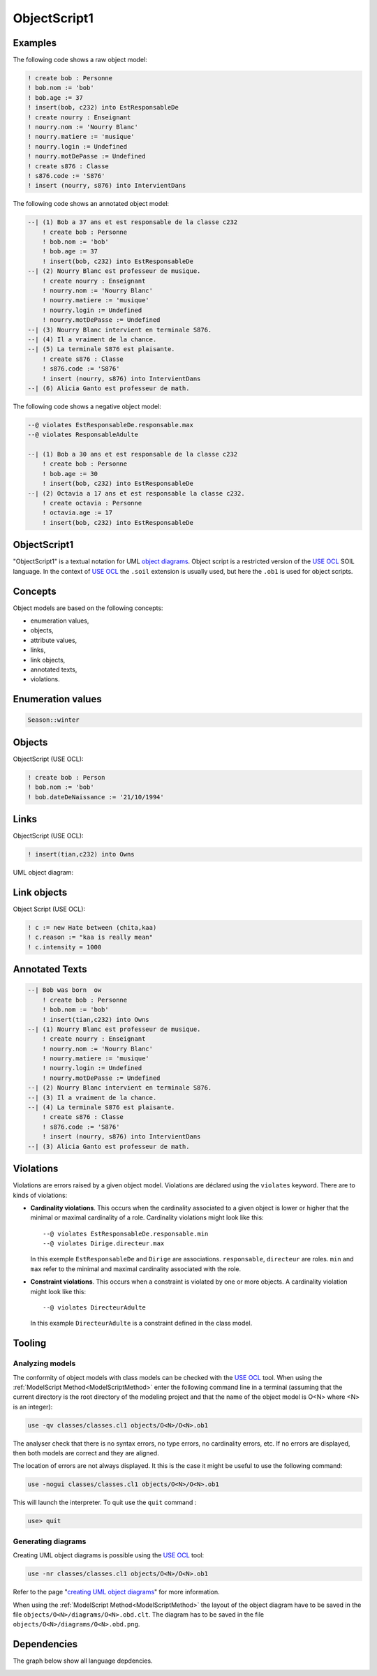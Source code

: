 .. .. coding=utf-8

.. highlight:: ObjectScript1

.. index::  ! .obs, ! ObjectScript1
    pair: Script ; ObjectScript1

.. _ObjectScript1:

ObjectScript1
=============

Examples
--------

The following code shows a raw object model:

..  code-block:: ObjectScript1

    ! create bob : Personne
    ! bob.nom := 'bob'
    ! bob.age := 37
    ! insert(bob, c232) into EstResponsableDe
    ! create nourry : Enseignant
    ! nourry.nom := 'Nourry Blanc'
    ! nourry.matiere := 'musique'
    ! nourry.login := Undefined
    ! nourry.motDePasse := Undefined
    ! create s876 : Classe
    ! s876.code := 'S876'
    ! insert (nourry, s876) into IntervientDans

The following code shows an annotated object model:

..  code-block:: ObjectScript1

    --| (1) Bob a 37 ans et est responsable de la classe c232
        ! create bob : Personne
        ! bob.nom := 'bob'
        ! bob.age := 37
        ! insert(bob, c232) into EstResponsableDe
    --| (2) Nourry Blanc est professeur de musique.
        ! create nourry : Enseignant
        ! nourry.nom := 'Nourry Blanc'
        ! nourry.matiere := 'musique'
        ! nourry.login := Undefined
        ! nourry.motDePasse := Undefined
    --| (3) Nourry Blanc intervient en terminale S876.
    --| (4) Il a vraiment de la chance.
    --| (5) La terminale S876 est plaisante.
        ! create s876 : Classe
        ! s876.code := 'S876'
        ! insert (nourry, s876) into IntervientDans
    --| (6) Alicia Ganto est professeur de math.

The following code shows a negative object model:

..  code-block:: ObjectScript1

    --@ violates EstResponsableDe.responsable.max
    --@ violates ResponsableAdulte

    --| (1) Bob a 30 ans et est responsable de la classe c232
        ! create bob : Personne
        ! bob.age := 30
        ! insert(bob, c232) into EstResponsableDe
    --| (2) Octavia a 17 ans et est responsable la classe c232.
        ! create octavia : Personne
        ! octavia.age := 17
        ! insert(bob, c232) into EstResponsableDe

ObjectScript1
-------------

"ObjectScript1" is a textual notation for UML `object diagrams`_.
Object script is a restricted version of the `USE OCL`_
SOIL language. In the context of `USE OCL`_ the
``.soil`` extension is usually  used, but here the ``.ob1`` is used
for object scripts.


Concepts
--------

Object models are based on the following concepts:

*   enumeration values,
*   objects,
*   attribute values,
*   links,
*   link objects,
*   annotated texts,
*   violations.

Enumeration values
------------------

..  code-block:: ObjectScript1

    Season::winter

Objects
-------

ObjectScript (USE OCL):

..  code-block:: ObjectScript1

    ! create bob : Person
    ! bob.nom := 'bob'
    ! bob.dateDeNaissance := '21/10/1994'

Links
-----

ObjectScript (USE OCL):

..  code-block:: ObjectScript1


    ! insert(tian,c232) into Owns


UML object diagram:

..  image:: media/USEOCLAssociationSOIL.png
    :align: center

Link objects
------------

Object Script (USE OCL):

..  code-block:: ObjectScript1

    ! c := new Hate between (chita,kaa)
    ! c.reason := "kaa is really mean"
    ! c.intensity = 1000

Annotated Texts
---------------

..  code-block:: ObjectScript1

    --| Bob was born  ow
        ! create bob : Personne
        ! bob.nom := 'bob'
        ! insert(tian,c232) into Owns
    --| (1) Nourry Blanc est professeur de musique.
        ! create nourry : Enseignant
        ! nourry.nom := 'Nourry Blanc'
        ! nourry.matiere := 'musique'
        ! nourry.login := Undefined
        ! nourry.motDePasse := Undefined
    --| (2) Nourry Blanc intervient en terminale S876.
    --| (3) Il a vraiment de la chance.
    --| (4) La terminale S876 est plaisante.
        ! create s876 : Classe
        ! s876.code := 'S876'
        ! insert (nourry, s876) into IntervientDans
    --| (3) Alicia Ganto est professeur de math.

..  _violations:

Violations
----------

Violations are errors raised by a given object model. Violations are
déclared using the ``violates`` keyword. There are to kinds of violations:

*   **Cardinality violations**. This occurs when the cardinality
    associated to a given object is lower or higher that the minimal
    or maximal cardinality of a role. Cardinality violations might look
    like this::

        --@ violates EstResponsableDe.responsable.min
        --@ violates Dirige.directeur.max

    In this exemple ``EstResponsableDe`` and ``Dirige`` are associations.
    ``responsable``, ``directeur`` are roles. ``min`` and ``max`` refer
    to the minimal and maximal cardinality associated with the role.

*   **Constraint violations**. This occurs when a constraint is violated
    by one or more objects. A cardinality violation might look like this::

        --@ violates DirecteurAdulte

    In this example ``DirecteurAdulte`` is a constraint defined in the
    class model.


Tooling
-------

.. _AnalyzingObjectModels:

Analyzing models
''''''''''''''''

The conformity of object models with class models can be checked with
the `USE OCL`_ tool.
When using the :ref:`ModelScript Method<ModelScriptMethod>`
enter the following command line in a terminal (assuming that the current
directory is the root directory of the modeling project and that
the name of the object model is O<N> where <N> is an integer):

..  code-block:: none

    use -qv classes/classes.cl1 objects/O<N>/O<N>.ob1

The analyser check that there is no syntax errors,  no type errors,
no cardinality errors, etc.
If no errors are displayed, then both models are correct
and they are aligned.

The location of errors are not always displayed. It this is the case it
might be useful to use the following command:

..  code-block:: none

    use -nogui classes/classes.cl1 objects/O<N>/O<N>.ob1

This will launch the interpreter. To quit use the ``quit`` command :

..  code-block:: none

    use> quit

.. _GeneratingObjectDiagrams:

Generating diagrams
'''''''''''''''''''

Creating UML object diagrams is possible using the `USE OCL`_ tool:

..  code-block:: none

    use -nr classes/classes.cl1 objects/O<N>/O<N>.ob1

Refer to the page "`creating UML object diagrams`_" for more information.

When using the :ref:`ModelScript Method<ModelScriptMethod>` the
layout of the object diagram have to be saved in the file
``objects/O<N>/diagrams/O<N>.obd.clt``. The diagram has to be
saved in the file ``objects/O<N>/diagrams/O<N>.obd.png``.


Dependencies
------------

The graph below show all language depdencies.

..  image:: media/language-graph-obs.png
    :align: center

..  _`USE OCL`: http://sourceforge.net/projects/useocl/

..  _`object diagrams`: https://www.uml-diagrams.org/class-diagrams-overview.html#object-diagram

.. _`creating UML object diagrams`: https://scribestools.readthedocs.io/en/latest/useocl/index.html#creating-diagrams
